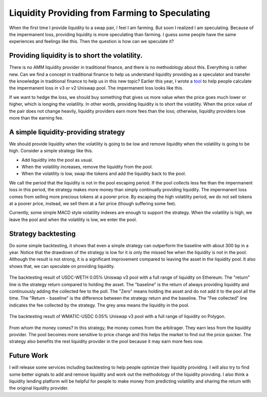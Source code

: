 Liquidity Providing from Farming to Speculating
====================================================================================================
When the first time I provide liquidity to a swap pair, I feel I am farming. But soon I realized I am speculating. Because of the impermanent loss, providing liquidity is more speculating than farming. I guess some people have the same experiences and feelings like this. Then the question is how can we speculate it?

Providing liquidity is to short the volatility.
-----------------------------------------------------------------
There is no AMM liquidity provider in traditional finance, and there is no methodology about this. Everything is rather new. Can we find a concept in traditional finance to help us understand liquidity providing as a speculator and transfer the knowledge in traditional finance to help us in this new topic? Earlier this year, I wrote a `tool <https://www.poption.exchange/tools/il>`_  to help people calculate the impermanent loss in v3 or v2 Uniswap pool. The impermanent loss looks like this.

.. image:: ../images/il_payoff_2.png
    :align: center
    :width: 80 %

If we want to hedge the loss, we should buy something that gives us more value when the price goes much lower or higher, which is longing the volatility. In other words, providing liquidity is to short the volatility. When the price value of the pair does not change heavily, liquidity providers earn more fees than the loss; otherwise, liquidity providers lose more than the earning fee.

A simple liquidity-providing strategy
------------------------------------------------------------------
We should provide liquidity when the volatility is going to be low and remove liquidity when the volatility is going to be high. Consider a simple strategy like this.

* Add liquidity into the pool as usual.
* When the volatility increases, remove the liquidity from the pool.
* When the volatility is low, swap the tokens and add the liquidity back to the pool.

We call the period that the liquidity is not in the pool escaping period. If the pool collects less fee than the impermanent loss in this period, the strategy makes more money than simply continually providing liquidity. The impermanent loss comes from selling more precious tokens at a poorer price. By escaping the high volatility period, we do not sell tokens at a poorer price, instead, we sell them at a fair price (though suffering some fee).

Currently, some simple MACD style volatility indexes are enough to support the strategy. When the volatility is high, we leave the pool and when the volatility is low, we enter the pool.

Strategy backtesting
------------------------------------------------
Do some simple backtesting, it shows that even a simple strategy can outperform the baseline with about 300 bp in a year. Notice that the drawdown of the strategy is low for it is only the missed fee when the liquidity is not in the pool. Although the result is not strong, it is a significant improvement compared to leaving the asset in the liquidity pool. It also shows that, we can speculate on providing liquidity.

.. figure:: ../images/bt_1_usdc_weth_dusd.png
    :align: center
    :width: 80 %

    The backtesting result of USDC-WETH 0.05% Uniswap v3 pool with a full range of liquidity on Ethereum. The "return" line is the strategy return compared to holding the asset. The "baseline" is the return of always providing liquidity and continuously adding the collected fee to the poll. The "Zero" means holding the asset and do not add it to the pool all the time. The "Return - baseline" is the difference between the strategy return and the baseline.  The "Fee collected" line indicates the fee collected by the strategy. The grey area means the liquidity in the pool.

.. figure:: ../images/bt_137_wmatic_usdc_dusd.png
    :align: center
    :width: 80 %

    The backtesting result of WMATIC-USDC 0.05% Uniswap v3 pool with a full range of liquidity on Polygon.


From whom the money comes? In this strategy, the money comes from the arbitrager. They earn less from the liquidity provider. The pool becomes more sensitive to price change and this helps the market to find out the price quicker. The strategy also benefits the rest liquidity provider in the pool because it may earn more fees now.

Future Work
--------------------------------
I will release some services including backtesting to help people optimize their liquidity providing. I will also try to find some better signals to add and remove liquidity and work out the methodology of the liquidity providing. I also think a liquidity lending platform will be helpful for people to make money from predicting volatility and sharing the return with the original liquidity provider.

